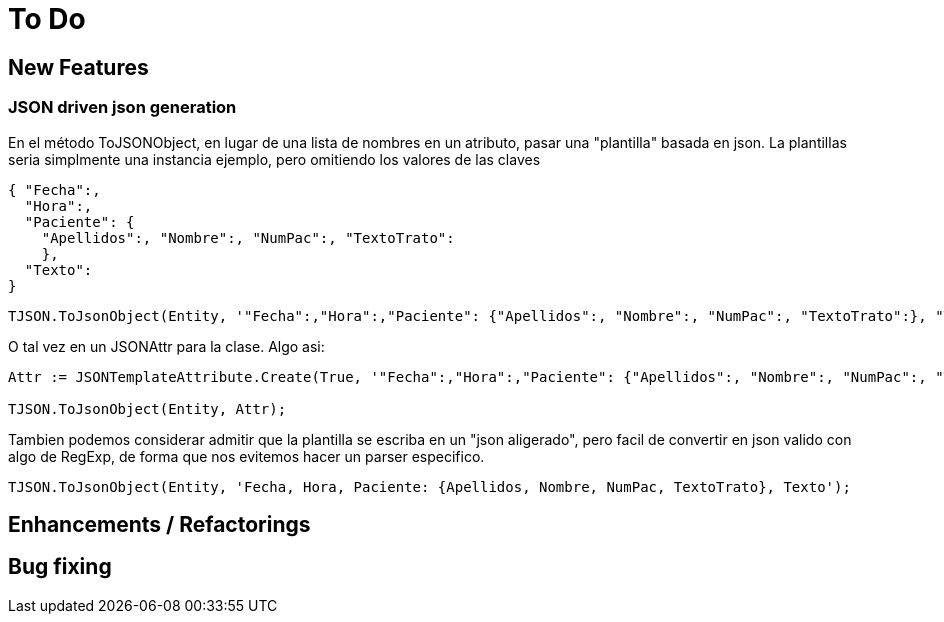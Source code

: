 = To Do
:source-highlighter: highlightjs

== New Features

=== JSON driven json generation

En el método ToJSONObject, en lugar de una lista de nombres en un atributo, pasar una "plantilla" basada en json. La plantillas seria simplmente una instancia ejemplo, pero omitiendo los valores de las claves

[source, json]
----
{ "Fecha":,
  "Hora":,
  "Paciente": {
    "Apellidos":, "Nombre":, "NumPac":, "TextoTrato":
    },
  "Texto":
}
----


[source, delphi]
----
TJSON.ToJsonObject(Entity, '"Fecha":,"Hora":,"Paciente": {"Apellidos":, "Nombre":, "NumPac":, "TextoTrato":}, "Texto":')
----

O tal vez en un JSONAttr para la clase. Algo asi:

[source, delphi]
----
Attr := JSONTemplateAttribute.Create(True, '"Fecha":,"Hora":,"Paciente": {"Apellidos":, "Nombre":, "NumPac":, "TextoTrato":}, "Texto":');

TJSON.ToJsonObject(Entity, Attr);
----

Tambien podemos considerar admitir que la plantilla se escriba en un "json aligerado", pero facil de convertir en json valido con algo de RegExp, de forma que nos evitemos hacer un parser especifico.

[source, delphi]
----
TJSON.ToJsonObject(Entity, 'Fecha, Hora, Paciente: {Apellidos, Nombre, NumPac, TextoTrato}, Texto');
----

== Enhancements / Refactorings

== Bug fixing
